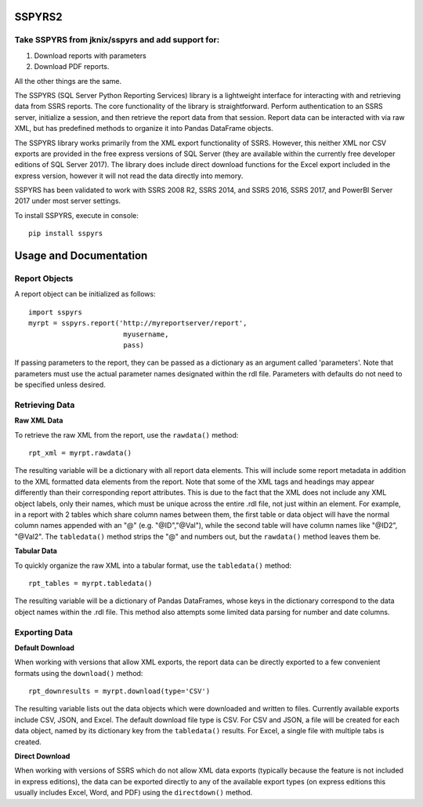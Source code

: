 SSPYRS2
=======

Take SSPYRS from jknix/sspyrs and add support for:
--------------------------------------------------
1. Download reports with parameters
2. Download PDF reports.
    
All the other things are the same.

The SSPYRS (SQL Server Python Reporting Services) library is a lightweight interface for interacting with and retrieving data from SSRS reports. The core functionality of the library is straightforward. Perform authentication to an SSRS server, initialize a session, and then retrieve the report data from that session. Report data can be interacted with via raw XML, but has predefined methods to organize it into Pandas DataFrame objects.


The SSPYRS library works primarily from the XML export functionality of SSRS. However, this neither XML nor CSV exports are provided in the free express versions of SQL Server (they are available within the currently free developer editions of SQL Server 2017). The library does include direct download functions for the Excel export included in the express version, however it will not read the data directly into memory.

SSPYRS has been validated to work with SSRS 2008 R2, SSRS 2014, and SSRS 2016, SSRS 2017, and PowerBI Server 2017 under most server settings.

To install SSPYRS, execute in console::

    pip install sspyrs


Usage and Documentation
=======================

Report Objects
--------------

A report object can be initialized as follows::

    import sspyrs
    myrpt = sspyrs.report('http://myreportserver/report',
                           myusername,
                           pass)

If passing parameters to the report, they can be passed as a dictionary as an argument called 'parameters'. Note that parameters must use the actual parameter names designated within the rdl file. Parameters with defaults do not need to be specified unless desired.

Retrieving Data
---------------

**Raw XML Data**

To retrieve the raw XML from the report, use the ``rawdata()`` method::

    rpt_xml = myrpt.rawdata()

The resulting variable will be a dictionary with all report data elements. This will include some report metadata in addition to the XML formatted data elements from the report. Note that some of the XML tags and headings may appear differently than their corresponding report attributes. This is due to the fact that the XML does not include any XML object labels, only their names, which must be unique across the entire .rdl file, not just within an element. For example, in a report with 2 tables which share column names between them, the first table or data object will have the normal column names appended with an "@" (e.g. "@ID","@Val"), while the second table will have column names like "@ID2", "@Val2". The ``tabledata()`` method strips the "@" and numbers out, but the ``rawdata()`` method leaves them be.


**Tabular Data**

To quickly organize the raw XML into a tabular format, use the ``tabledata()`` method::

    rpt_tables = myrpt.tabledata()

The resulting variable will be a dictionary of Pandas DataFrames, whose keys in the dictionary correspond to the data object names within the .rdl file. This method also attempts some limited data parsing for number and date columns.

Exporting Data
--------------

**Default Download**

When working with versions that allow XML exports, the report data can be directly exported to a few convenient formats using the ``download()`` method::

    rpt_downresults = myrpt.download(type='CSV')

The resulting variable lists out the data objects which were downloaded and written to files. Currently available exports include CSV, JSON, and Excel. The default download file type is CSV. For CSV and JSON, a file will be created for each data object, named by its dictionary key from the ``tabledata()`` results. For Excel, a single file with multiple tabs is created.

**Direct Download**

When working with versions of SSRS which do not allow XML data exports (typically because the feature is not included in express editions), the data can be exported directly to any of the available export types (on express editions this usually includes Excel, Word, and PDF) using the ``directdown()`` method.
